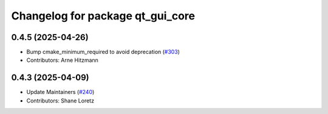 ^^^^^^^^^^^^^^^^^^^^^^^^^^^^^^^^^
Changelog for package qt_gui_core
^^^^^^^^^^^^^^^^^^^^^^^^^^^^^^^^^

0.4.5 (2025-04-26)
------------------
* Bump cmake_minimum_required to avoid deprecation (`#303 <https://github.com/ros-visualization/qt_gui_core/issues/303>`_)
* Contributors: Arne Hitzmann

0.4.3 (2025-04-09)
------------------
* Update Maintainers (`#240 <https://github.com/ros-visualization/qt_gui_core/issues/240>`_)
* Contributors: Shane Loretz

